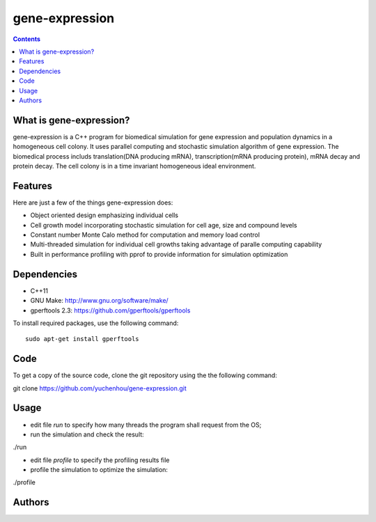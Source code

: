 gene-expression
====

.. contents::

What is gene-expression?
----
gene-expression is a C++ program for biomedical simulation for gene expression and population dynamics in a homogeneous cell colony. It uses parallel computing and stochastic simulation algorithm of gene expression. The biomedical process includs translation(DNA producing mRNA), transcription(mRNA producing protein), mRNA decay and protein decay. The cell colony is in a time invariant homogeneous ideal environment.

Features
----
Here are just a few of the things gene-expression does:

- Object oriented design emphasizing individual cells
- Cell growth model incorporating stochastic simulation for cell age, size and compound levels
- Constant number Monte Calo method for computation and memory load control
- Multi-threaded simulation for individual cell growths taking advantage of paralle computing capability
- Built in performance profiling with pprof to provide information for simulation optimization

Dependencies
----

- C++11
- GNU Make: http://www.gnu.org/software/make/
- gperftools 2.3: https://github.com/gperftools/gperftools

To install required packages, use the following command::

 sudo apt-get install gperftools

Code
----

To get a copy of the source code, clone the git repository using the the following command::

git clone https://github.com/yuchenhou/gene-expression.git

Usage
----

- edit file `run` to specify how many threads the program shall request from the OS;
- run the simulation and check the result::
./run

- edit file `profile` to specify the profiling results file
- profile the simulation to optimize the simulation::
./profile

Authors
----
